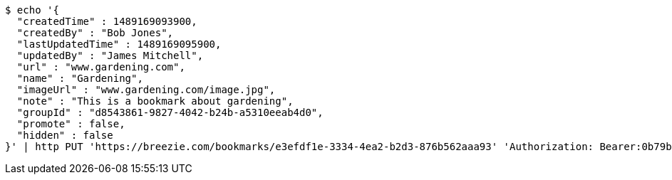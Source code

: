 [source,bash]
----
$ echo '{
  "createdTime" : 1489169093900,
  "createdBy" : "Bob Jones",
  "lastUpdatedTime" : 1489169095900,
  "updatedBy" : "James Mitchell",
  "url" : "www.gardening.com",
  "name" : "Gardening",
  "imageUrl" : "www.gardening.com/image.jpg",
  "note" : "This is a bookmark about gardening",
  "groupId" : "d8543861-9827-4042-b24b-a5310eeab4d0",
  "promote" : false,
  "hidden" : false
}' | http PUT 'https://breezie.com/bookmarks/e3efdf1e-3334-4ea2-b2d3-876b562aaa93' 'Authorization: Bearer:0b79bab50daca910b000d4f1a2b675d604257e42' 'Content-Type:application/json'
----